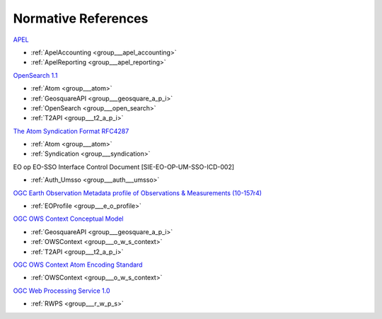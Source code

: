.. _norm:

Normative References
--------------------




`APEL <https://wiki.egi.eu/wiki/APEL/MessageFormat>`_

- :ref:`ApelAccounting <group___apel_accounting>`
- :ref:`ApelReporting <group___apel_reporting>`

`OpenSearch 1.1 <http://www.opensearch.org/Specifications/OpenSearch/1.1>`_

- :ref:`Atom <group___atom>`
- :ref:`GeosquareAPI <group___geosquare_a_p_i>`
- :ref:`OpenSearch <group___open_search>`
- :ref:`T2API <group___t2_a_p_i>`

`The Atom Syndication Format RFC4287 <https://tools.ietf.org/html/rfc4287>`_

- :ref:`Atom <group___atom>`
- :ref:`Syndication <group___syndication>`

EO op EO-SSO Interface Control Document [SIE-EO-OP-UM-SSO-ICD-002] 

- :ref:`Auth_Umsso <group___auth___umsso>`

`OGC Earth Observation Metadata profile of Observations & Measurements (10-157r4) <https://portal.opengeospatial.org/files/61098>`_

- :ref:`EOProfile <group___e_o_profile>`

`OGC OWS Context Conceptual Model <https://portal.opengeospatial.org/files/?artifact_id=55182>`_

- :ref:`GeosquareAPI <group___geosquare_a_p_i>`
- :ref:`OWSContext <group___o_w_s_context>`
- :ref:`T2API <group___t2_a_p_i>`

`OGC OWS Context Atom Encoding Standard <https://portal.opengeospatial.org/files/?artifact_id=55183>`_

- :ref:`OWSContext <group___o_w_s_context>`

`OGC Web Processing Service 1.0 <http://portal.opengeospatial.org/files/?artifact_id=24151>`_

- :ref:`RWPS <group___r_w_p_s>`


